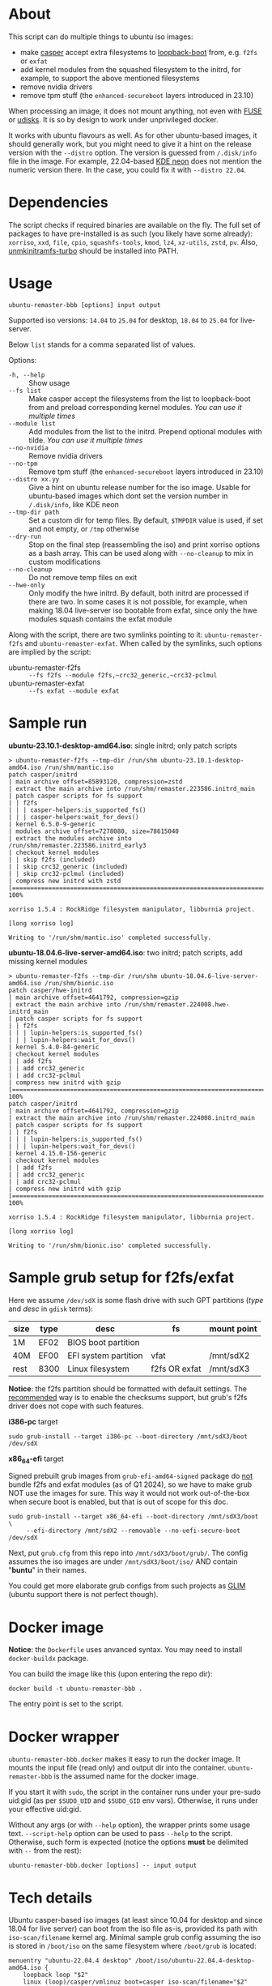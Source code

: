 * About

This script can do multiple things to ubuntu iso images:
- make [[https://manpages.ubuntu.com/manpages/jammy/man7/casper.7.html][casper]] accept extra filesystems to [[https://help.ubuntu.com/community/Grub2/ISOBoot][loopback-boot]] from, e.g. =f2fs= or
  =exfat=
- add kernel modules from the squashed filesystem to the initrd, for example, to
  support the above mentioned filesystems
- remove nvidia drivers
- remove tpm stuff (the =enhanced-secureboot= layers introduced in 23.10)

When processing an image, it does not mount anything, not even with [[https://en.wikipedia.org/wiki/Filesystem_in_Userspace][FUSE]] or
[[https://wiki.archlinux.org/title/Udisks][udisks]]. It is so by design to work under unprivileged docker.

It works with ubuntu flavours as well. As for other ubuntu-based images, it
should generally work, but you might need to give it a hint on the release
version with the =--distro= option. The version is guessed from =/.disk/info=
file in the image. For example, 22.04-based [[https://en.wikipedia.org/wiki/KDE_neon][KDE neon]] does not mention the
numeric version there. In the case, you could fix it with =--distro 22.04=.

* Dependencies

The script checks if required binaries are available on the fly. The full set of
packages to have pre-installed is as such (you likely have some already):
=xorriso=, =xxd=, =file=, =cpio=, =squashfs-tools=, =kmod=, =lz4=, =xz-utils=,
=zstd=, =pv=. Also, [[https://github.com/slowpeek/unmkinitramfs-turbo/blob/master/unmkinitramfs-turbo][unmkinitramfs-turbo]] should be installed into PATH.

* Usage

#+begin_example
  ubuntu-remaster-bbb [options] input output
#+end_example

Supported iso versions: =14.04= to =25.04= for desktop, =18.04= to =25.04= for
live-server.

Below =list= stands for a comma separated list of values.

Options:
- =-h, --help= :: Show usage
- =--fs list= :: Make casper accept the filesystems from the list to
  loopback-boot from and preload corresponding kernel modules. /You can use it
  multiple times/
- =--module list= :: Add modules from the list to the initrd. Prepend optional
  modules with tilde. /You can use it multiple times/
- =--no-nvidia= :: Remove nvidia drivers
- =--no-tpm= :: Remove tpm stuff (the =enhanced-secureboot= layers introduced in
  23.10)
- =--distro xx.yy= :: Give a hint on ubuntu release number for the iso
  image. Usable for ubuntu-based images which dont set the version number in
  =/.disk/info=, like KDE neon
- =--tmp-dir path= :: Set a custom dir for temp files. By default, =$TMPDIR=
  value is used, if set and not empty, or =/tmp= otherwise
- =--dry-run= :: Stop on the final step (reassembling the iso) and print xorriso
  options as a bash array. This can be used along with =--no-cleanup= to mix in
  custom modifications
- =--no-cleanup= :: Do not remove temp files on exit
- =--hwe-only= :: Only modify the hwe initrd. By default, both initrd are
  processed if there are two. In some cases it is not possible, for example,
  when making 18.04 live-server iso bootable from exfat, since only the hwe
  modules squash contains the exfat module

Along with the script, there are two symlinks pointing to it:
=ubuntu-remaster-f2fs= and =ubuntu-remaster-exfat=. When called by the symlinks,
such options are implied by the script:

- ubuntu-remaster-f2fs :: =--fs f2fs --module f2fs,~crc32_generic,~crc32-pclmul=
- ubuntu-remaster-exfat :: =--fs exfat --module exfat=

* Sample run

*ubuntu-23.10.1-desktop-amd64.iso*: single initrd; only patch scripts

#+begin_example
  > ubuntu-remaster-f2fs --tmp-dir /run/shm ubuntu-23.10.1-desktop-amd64.iso /run/shm/mantic.iso
  patch casper/initrd
  | main archive offset=85893120, compression=zstd
  | extract the main archive into /run/shm/remaster.223586.initrd_main
  | patch casper scripts for fs support
  | | f2fs
  | | | casper-helpers:is_supported_fs()
  | | | casper-helpers:wait_for_devs()
  | kernel 6.5.0-9-generic
  | modules archive offset=7278080, size=78615040
  | extract the modules archive into /run/shm/remaster.223586.initrd_early3
  | checkout kernel modules
  | | skip f2fs (included)
  | | skip crc32_generic (included)
  | | skip crc32-pclmul (included)
  | compress new initrd with zstd
  [==============================================================================>] 100%

  xorriso 1.5.4 : RockRidge filesystem manipulator, libburnia project.

  [long xorriso log]

  Writing to '/run/shm/mantic.iso' completed successfully.
#+end_example

*ubuntu-18.04.6-live-server-amd64.iso*: two initrd; patch scripts, add missing
kernel modules

#+begin_example
  > ubuntu-remaster-f2fs --tmp-dir /run/shm ubuntu-18.04.6-live-server-amd64.iso /run/shm/bionic.iso
  patch casper/hwe-initrd
  | main archive offset=4641792, compression=gzip
  | extract the main archive into /run/shm/remaster.224008.hwe-initrd_main
  | patch casper scripts for fs support
  | | f2fs
  | | | lupin-helpers:is_supported_fs()
  | | | lupin-helpers:wait_for_devs()
  | kernel 5.4.0-84-generic
  | checkout kernel modules
  | | add f2fs
  | | add crc32_generic
  | | add crc32-pclmul
  | compress new initrd with gzip
  [==============================================================================>] 100%
  patch casper/initrd
  | main archive offset=4641792, compression=gzip
  | extract the main archive into /run/shm/remaster.224008.initrd_main
  | patch casper scripts for fs support
  | | f2fs
  | | | lupin-helpers:is_supported_fs()
  | | | lupin-helpers:wait_for_devs()
  | kernel 4.15.0-156-generic
  | checkout kernel modules
  | | add f2fs
  | | add crc32_generic
  | | add crc32-pclmul
  | compress new initrd with gzip
  [==============================================================================>] 100%

  xorriso 1.5.4 : RockRidge filesystem manipulator, libburnia project.

  [long xorriso log]

  Writing to '/run/shm/bionic.iso' completed successfully.
#+end_example

* Sample grub setup for f2fs/exfat

Here we assume =/dev/sdX= is some flash drive with such GPT partitions (/type/
and /desc/ in =gdisk= terms):

| size | type | desc                 | fs            | mount point |
|------+------+----------------------+---------------+-------------|
| 1M   | EF02 | BIOS boot partition  |               |             |
| 40M  | EF00 | EFI system partition | vfat          | /mnt/sdX2   |
| rest | 8300 | Linux filesystem     | f2fs OR exfat | /mnt/sdX3   |

*Notice*: the f2fs partition should be formatted with default settings. The
[[https://wiki.archlinux.org/title/F2FS#Creating_a_F2FS_file_system][recommended]] way is to enable the checksums support, but grub's f2fs driver does
not cope with such features.

*i386-pc* target

#+begin_example
  sudo grub-install --target i386-pc --boot-directory /mnt/sdX3/boot /dev/sdX
#+end_example

*x86_64-efi* target

Signed prebuilt grub images from =grub-efi-amd64-signed= package do [[https://git.launchpad.net/ubuntu/+source/grub2-unsigned/tree/debian/build-efi-images][not]] bundle
f2fs and exfat modules (as of Q1 2024), so we have to make grub NOT use the
images for sure. This way it would not work out-of-the-box when secure boot is
enabled, but that is out of scope for this doc.

#+begin_example
  sudo grub-install --target x86_64-efi --boot-directory /mnt/sdX3/boot \
       --efi-directory /mnt/sdX2 --removable --no-uefi-secure-boot /dev/sdX
#+end_example

Next, put =grub.cfg= from this repo into =/mnt/sdX3/boot/grub/=. The config
assumes the iso images are under =/mnt/sdX3/boot/iso/= AND contain "*buntu*" in
their names.

You could get more elaborate grub configs from such projects as [[https://github.com/thias/glim][GLIM]] (ubuntu
support there is not perfect though).

* Docker image

*Notice*: the =Dockerfile= uses anvanced syntax. You may need to install
=docker-buildx= package.

You can build the image like this (upon entering the repo dir):

#+begin_example
  docker build -t ubuntu-remaster-bbb .
#+end_example

The entry point is set to the script.

* Docker wrapper

=ubuntu-remaster-bbb.docker= makes it easy to run the docker image. It mounts
the input file (read only) and output dir into the
container. =ubuntu-remaster-bbb= is the assumed name for the docker image.

If you start it with =sudo=, the script in the container runs under your
pre-sudo uid:gid (as per =$SUDO_UID= and =$SUDO_GID= env vars). Otherwise, it
runs under your effective uid:gid.

Without any args (or with =--help= option), the wrapper prints some usage
text. =--script-help= option can be used to pass =--help= to the
script. Otherwise, such form is expected (notice the options *must* be delimited
with =--= from the rest):

#+begin_example
  ubuntu-remaster-bbb.docker [options] -- input output
#+end_example

* Tech details

Ubuntu casper-based iso images (at least since 10.04 for desktop and since 18.04
for live server) can boot from the iso file as-is, provided its path with
=iso-scan/filename= kernel arg. Minimal sample grub config assuming the iso is
stored in =/boot/iso= on the same filesystem where =/boot/grub= is located:

#+begin_example
  menuentry "ubuntu-22.04.4 desktop" /boot/iso/ubuntu-22.04.4-desktop-amd64.iso {
      loopback loop "$2"
      linux (loop)/casper/vmlinuz boot=casper iso-scan/filename="$2"
      initrd (loop)/casper/initrd
  }
#+end_example

It just works as long as the filesystem is recognized by casper. Speaking about
f2fs, initrd in ubuntu iso images bundles the driver since 20.04, but casper
itself does not include f2fs into its list of supported filesystems (as of Q1
2024):

#+begin_example
  is_supported_fs(){
      [ -z "${1}" ] && return 1
      case ${1} in
          ext2|ext3|ext4|xfs|jfs|reiserfs|vfat|ntfs|iso9660|btrfs|udf)
              return 0
              ;;
      esac
      return 1
  }
#+end_example

and does not preload the f2fs kernel module. The exfat module is not even in
initrd.
